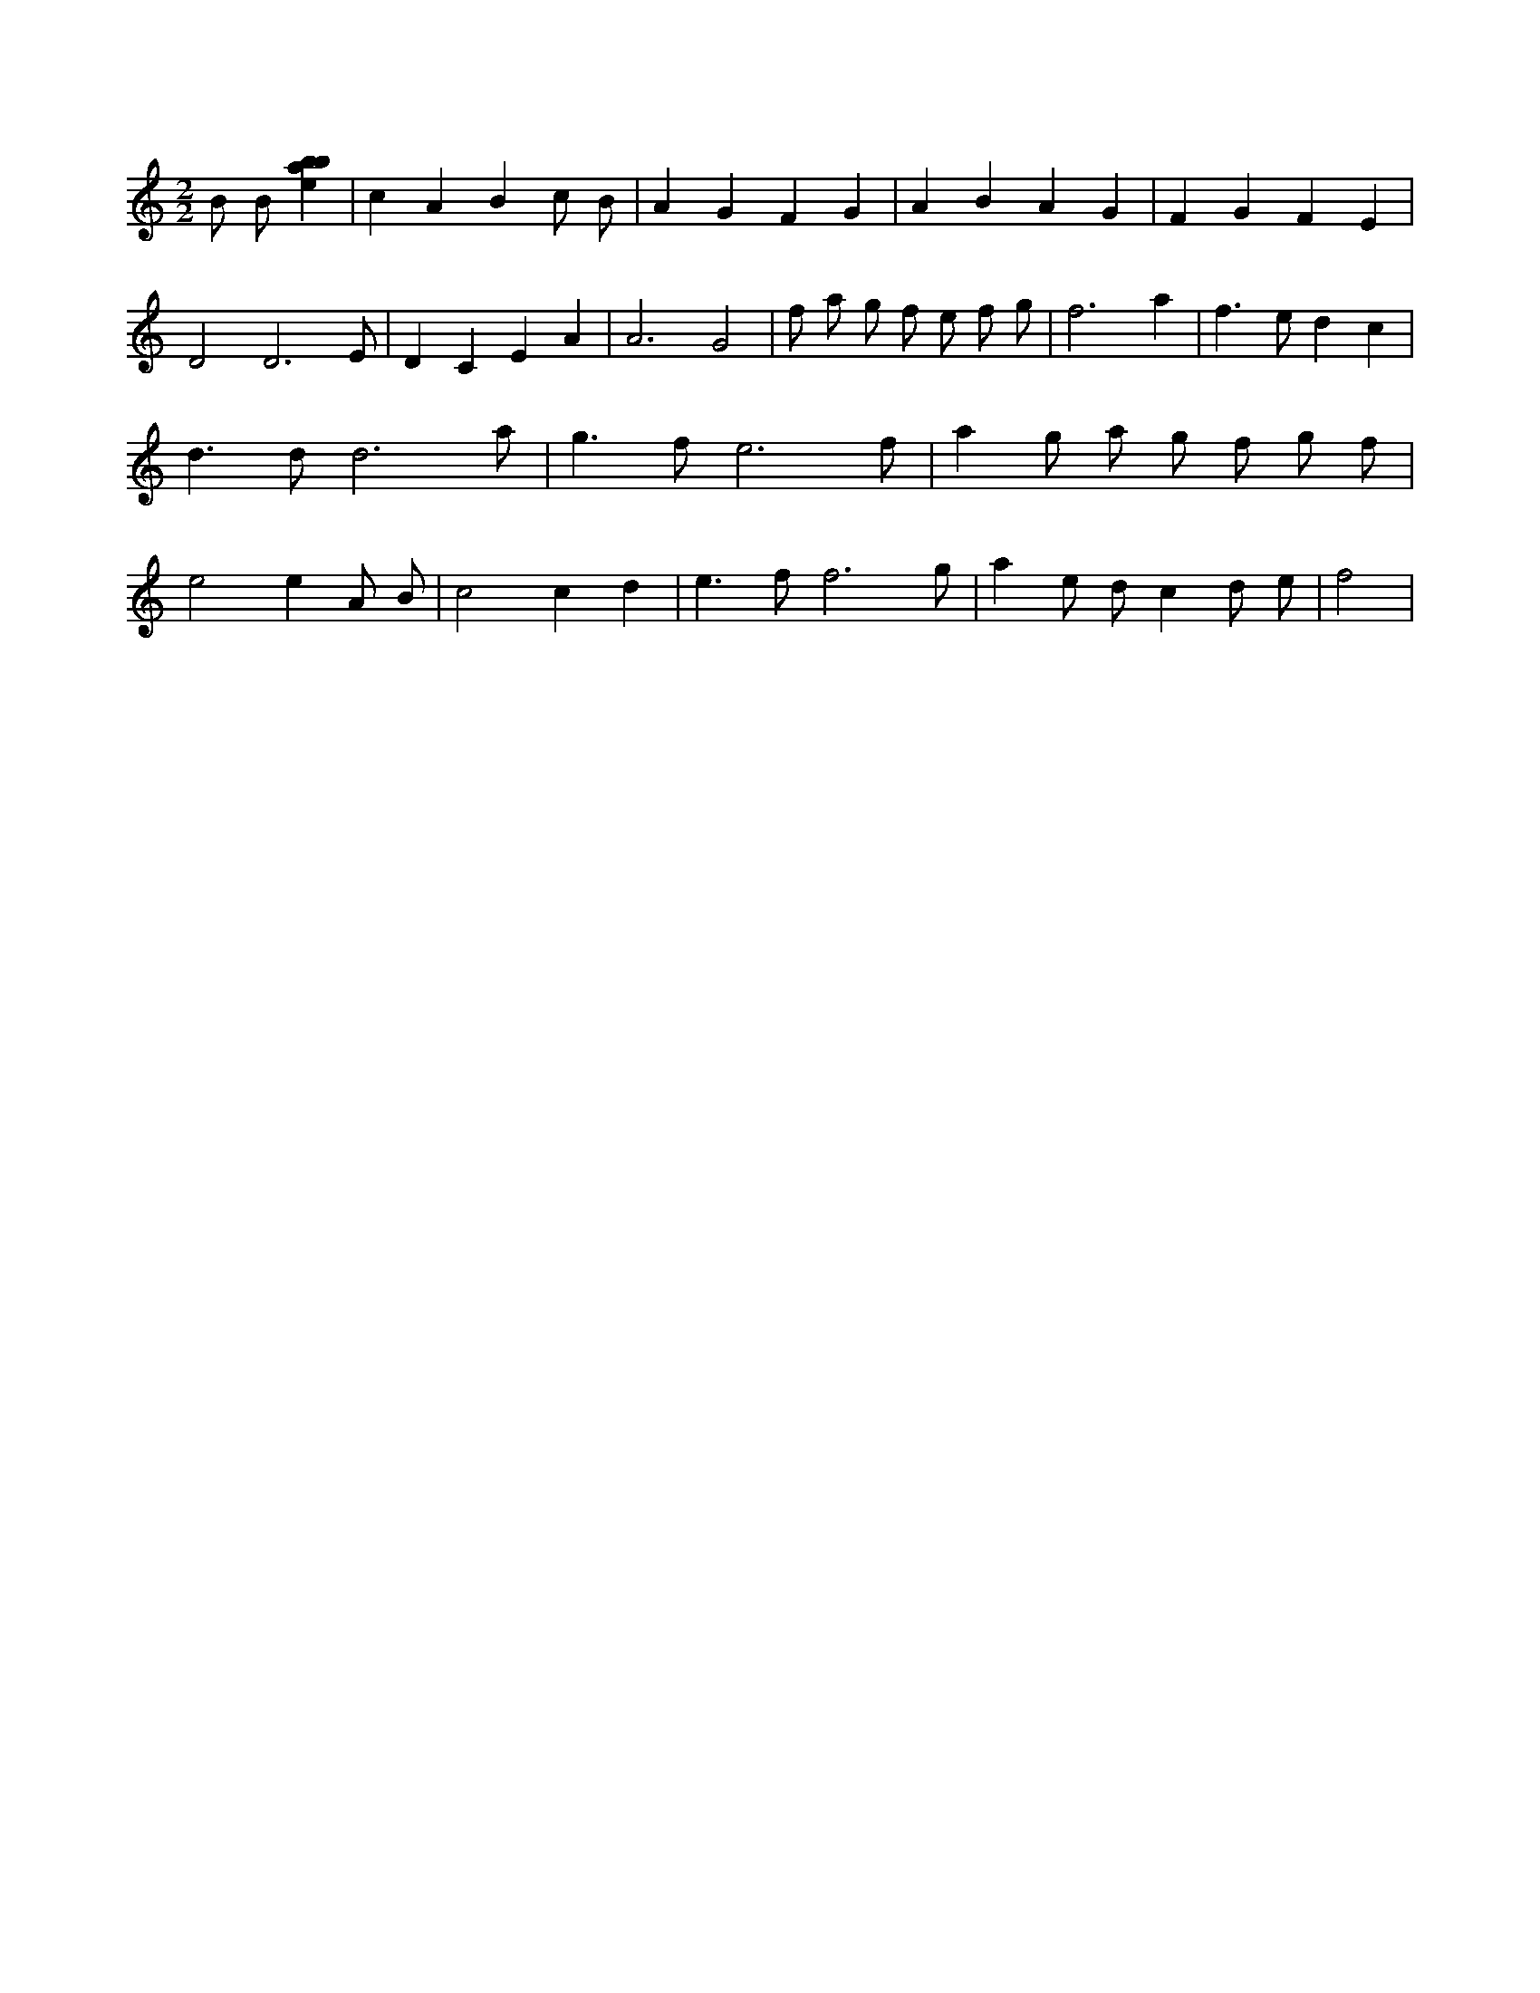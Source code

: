 X:252
L:1/4
M:2/2
K:Cclef
B/2 B/2 [ebab] | c A B c/2 B/2 | A G F G | A B A G | F G F E | D2 D3 /2 E/2 | D C E A | A3 G2 | f/2 a/2 g/2 f/2 e/2 f/2 g/2 | f3 a | f > e d c | d > d d3 /2 a/2 | g > f e3 /2 f/2 | a g/2 a/2 g/2 f/2 g/2 f/2 | e2 e A/2 B/2 | c2 c d | e > f f3 /2 g/2 | a e/2 d/2 c d/2 e/2 | f2 |
